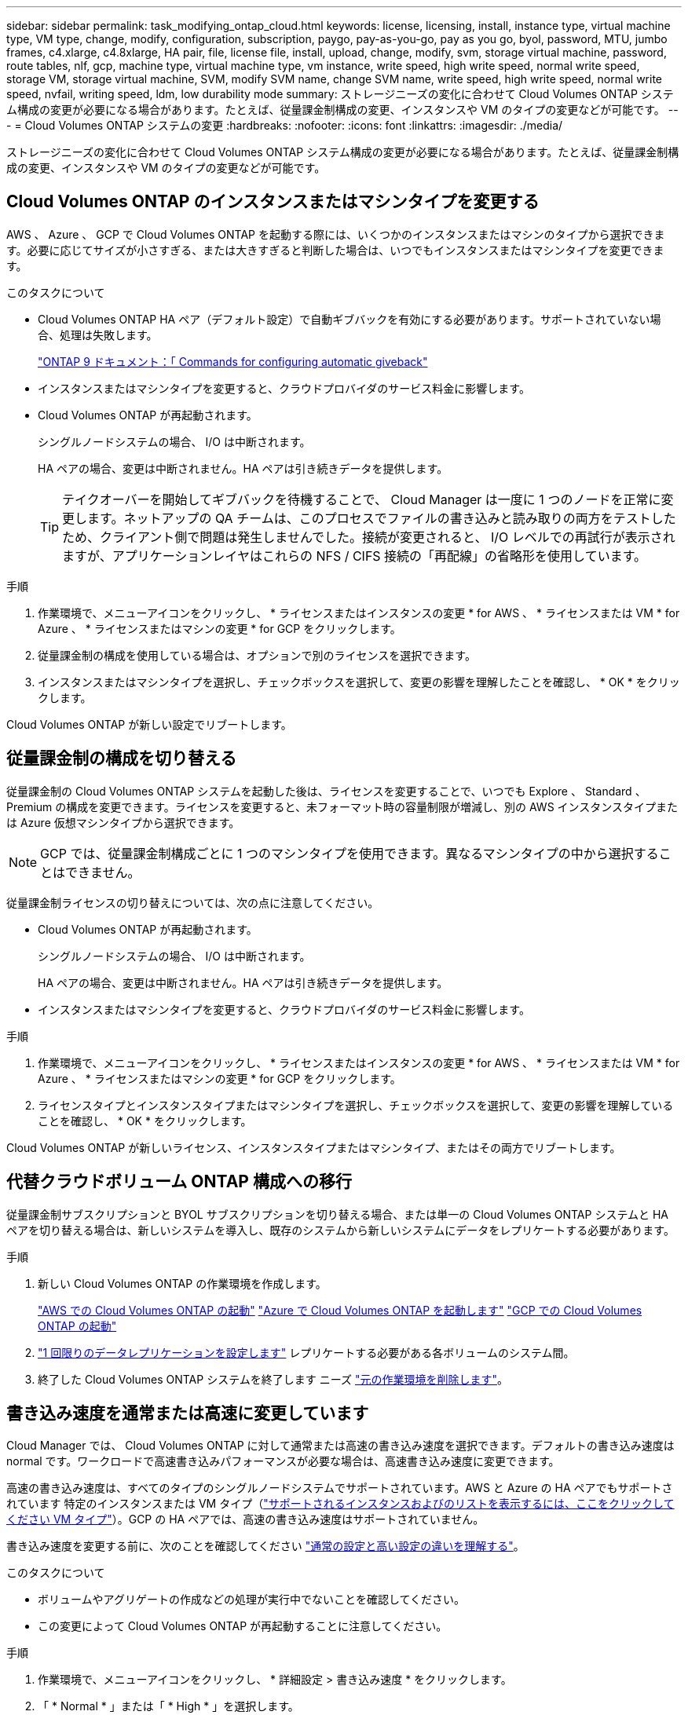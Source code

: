 ---
sidebar: sidebar 
permalink: task_modifying_ontap_cloud.html 
keywords: license, licensing, install, instance type, virtual machine type, VM type, change, modify, configuration, subscription, paygo, pay-as-you-go, pay as you go, byol, password, MTU, jumbo frames, c4.xlarge, c4.8xlarge, HA pair, file, license file, install, upload, change, modify, svm, storage virtual machine, password, route tables, nlf, gcp, machine type, virtual machine type, vm instance, write speed, high write speed, normal write speed, storage VM, storage virtual machine, SVM, modify SVM name, change SVM name, write speed, high write speed, normal write speed, nvfail, writing speed, ldm, low durability mode 
summary: ストレージニーズの変化に合わせて Cloud Volumes ONTAP システム構成の変更が必要になる場合があります。たとえば、従量課金制構成の変更、インスタンスや VM のタイプの変更などが可能です。 
---
= Cloud Volumes ONTAP システムの変更
:hardbreaks:
:nofooter: 
:icons: font
:linkattrs: 
:imagesdir: ./media/


[role="lead"]
ストレージニーズの変化に合わせて Cloud Volumes ONTAP システム構成の変更が必要になる場合があります。たとえば、従量課金制構成の変更、インスタンスや VM のタイプの変更などが可能です。



== Cloud Volumes ONTAP のインスタンスまたはマシンタイプを変更する

AWS 、 Azure 、 GCP で Cloud Volumes ONTAP を起動する際には、いくつかのインスタンスまたはマシンのタイプから選択できます。必要に応じてサイズが小さすぎる、または大きすぎると判断した場合は、いつでもインスタンスまたはマシンタイプを変更できます。

.このタスクについて
* Cloud Volumes ONTAP HA ペア（デフォルト設定）で自動ギブバックを有効にする必要があります。サポートされていない場合、処理は失敗します。
+
http://docs.netapp.com/ontap-9/topic/com.netapp.doc.dot-cm-hacg/GUID-3F50DE15-0D01-49A5-BEFD-D529713EC1FA.html["ONTAP 9 ドキュメント：「 Commands for configuring automatic giveback"^]

* インスタンスまたはマシンタイプを変更すると、クラウドプロバイダのサービス料金に影響します。
* Cloud Volumes ONTAP が再起動されます。
+
シングルノードシステムの場合、 I/O は中断されます。

+
HA ペアの場合、変更は中断されません。HA ペアは引き続きデータを提供します。

+

TIP: テイクオーバーを開始してギブバックを待機することで、 Cloud Manager は一度に 1 つのノードを正常に変更します。ネットアップの QA チームは、このプロセスでファイルの書き込みと読み取りの両方をテストしたため、クライアント側で問題は発生しませんでした。接続が変更されると、 I/O レベルでの再試行が表示されますが、アプリケーションレイヤはこれらの NFS / CIFS 接続の「再配線」の省略形を使用しています。



.手順
. 作業環境で、メニューアイコンをクリックし、 * ライセンスまたはインスタンスの変更 * for AWS 、 * ライセンスまたは VM * for Azure 、 * ライセンスまたはマシンの変更 * for GCP をクリックします。
. 従量課金制の構成を使用している場合は、オプションで別のライセンスを選択できます。
. インスタンスまたはマシンタイプを選択し、チェックボックスを選択して、変更の影響を理解したことを確認し、 * OK * をクリックします。


Cloud Volumes ONTAP が新しい設定でリブートします。



== 従量課金制の構成を切り替える

従量課金制の Cloud Volumes ONTAP システムを起動した後は、ライセンスを変更することで、いつでも Explore 、 Standard 、 Premium の構成を変更できます。ライセンスを変更すると、未フォーマット時の容量制限が増減し、別の AWS インスタンスタイプまたは Azure 仮想マシンタイプから選択できます。


NOTE: GCP では、従量課金制構成ごとに 1 つのマシンタイプを使用できます。異なるマシンタイプの中から選択することはできません。

従量課金制ライセンスの切り替えについては、次の点に注意してください。

* Cloud Volumes ONTAP が再起動されます。
+
シングルノードシステムの場合、 I/O は中断されます。

+
HA ペアの場合、変更は中断されません。HA ペアは引き続きデータを提供します。

* インスタンスまたはマシンタイプを変更すると、クラウドプロバイダのサービス料金に影響します。


.手順
. 作業環境で、メニューアイコンをクリックし、 * ライセンスまたはインスタンスの変更 * for AWS 、 * ライセンスまたは VM * for Azure 、 * ライセンスまたはマシンの変更 * for GCP をクリックします。
. ライセンスタイプとインスタンスタイプまたはマシンタイプを選択し、チェックボックスを選択して、変更の影響を理解していることを確認し、 * OK * をクリックします。


Cloud Volumes ONTAP が新しいライセンス、インスタンスタイプまたはマシンタイプ、またはその両方でリブートします。



== 代替クラウドボリューム ONTAP 構成への移行

従量課金制サブスクリプションと BYOL サブスクリプションを切り替える場合、または単一の Cloud Volumes ONTAP システムと HA ペアを切り替える場合は、新しいシステムを導入し、既存のシステムから新しいシステムにデータをレプリケートする必要があります。

.手順
. 新しい Cloud Volumes ONTAP の作業環境を作成します。
+
link:task_deploying_otc_aws.html["AWS での Cloud Volumes ONTAP の起動"]
link:task_deploying_otc_azure.html["Azure で Cloud Volumes ONTAP を起動します"]
link:task_deploying_gcp.html["GCP での Cloud Volumes ONTAP の起動"]

. link:task_replicating_data.html["1 回限りのデータレプリケーションを設定します"] レプリケートする必要がある各ボリュームのシステム間。
. 終了した Cloud Volumes ONTAP システムを終了します ニーズ link:task_deleting_working_env.html["元の作業環境を削除します"]。




== 書き込み速度を通常または高速に変更しています

Cloud Manager では、 Cloud Volumes ONTAP に対して通常または高速の書き込み速度を選択できます。デフォルトの書き込み速度は normal です。ワークロードで高速書き込みパフォーマンスが必要な場合は、高速書き込み速度に変更できます。

高速の書き込み速度は、すべてのタイプのシングルノードシステムでサポートされています。AWS と Azure の HA ペアでもサポートされています 特定のインスタンスまたは VM タイプ（link:concept_write_speed.html["サポートされるインスタンスおよびのリストを表示するには、ここをクリックしてください VM タイプ"]）。GCP の HA ペアでは、高速の書き込み速度はサポートされていません。

書き込み速度を変更する前に、次のことを確認してください link:concept_write_speed.html["通常の設定と高い設定の違いを理解する"]。

.このタスクについて
* ボリュームやアグリゲートの作成などの処理が実行中でないことを確認してください。
* この変更によって Cloud Volumes ONTAP が再起動することに注意してください。


.手順
. 作業環境で、メニューアイコンをクリックし、 * 詳細設定 > 書き込み速度 * をクリックします。
. 「 * Normal * 」または「 * High * 」を選択します。
+
「高」を選択した場合は、「 I understand ... 」文を読んで、チェックボックスをオンにして確認する必要があります。

. [ 保存 ] をクリックし、確認メッセージを確認して、 [ 続行 ] をクリックします。




== Storage VM 名を変更しています

Cloud Manager は、 Cloud Volumes ONTAP 用に作成した単一の Storage VM （ SVM ）に自動的に名前を付けます。厳密な命名規則がある場合は、 SVM の名前を変更できます。たとえば、 ONTAP クラスタの SVM の名前と同じ名前にすることができます。

ただし、 Cloud Volumes ONTAP 用に SVM を追加で作成した場合は、 Cloud Manager で SVM の名前を変更することはできません。Cloud Volumes ONTAP から直接実行する必要があります。そのためには、 System Manager または CLI を使用します。

.手順
. 作業環境で、メニューアイコンをクリックし、 * 情報 * をクリックします。
. Storage VM 名の右にある編集アイコンをクリックします。
+
image:screenshot_svm.gif["スクリーンショット： SVM 名フィールドと、 SVM 名を変更するためにクリックする必要がある編集アイコンが表示されます。"]

. SVM 名の変更ダイアログボックスで名前を変更し、 * 保存 * をクリックします。




== Cloud Volumes ONTAP のパスワードの変更

Cloud Volumes ONTAP にはクラスタ管理者アカウントが含まれています。必要に応じて、 Cloud Manager からこのアカウントのパスワードを変更できます。


IMPORTANT: System Manager または CLI を使用して admin アカウントのパスワードを変更しないでください。パスワードは Cloud Manager に反映されません。その結果、 Cloud Manager はインスタンスを適切に監視できません。

.手順
. 作業環境で、メニューアイコンをクリックし、 * 詳細設定 > パスワードの設定 * をクリックします。
. 新しいパスワードを 2 回入力し、 [ 保存 ] をクリックします。
+
新しいパスワードは、最後に使用した 6 つのパスワードのうちの 1 つと異なるものにする必要があります。





== C4.4XLarge および C4.8XLarge インスタンスのネットワーク MTU の変更

デフォルトでは、 Cloud Volumes ONTAP は、 CS4.4XLarge インスタンスまたは AWS の C4.8XLarge インスタンスを選択した場合に、 9,000 MTU （ジャンボフレームとも呼ばれます）を使用するように設定されています。ネットワーク設定に適している場合は、ネットワーク MTU を 1,500 バイトに変更できます。

9,000 バイトのネットワーク最大伝送ユニット（ MTU ）は、特定の構成で可能な最大ネットワークスループットを提供できます。

同じ vPC 内のクライアントが Cloud Volumes ONTAP システムと通信し、それらのクライアントの一部またはすべてが 9,000 MTU をサポートしている場合は、 9,000 MTU を選択することを推奨します。トラフィックが vPC から発信されると、パケットの断片化が発生し、パフォーマンスが低下する可能性があります。

VPC 外のクライアントまたはシステムが Cloud Volumes ONTAP システムと通信する場合は、ネットワーク MTU を 1,500 バイトにすることをお勧めします。

.手順
. 作業環境で、メニューアイコンをクリックし、 * 詳細設定 > ネットワーク利用率 * をクリックします。
. [* 標準 * ] または [ * ジャンボフレーム * ] を選択します。
. [ 変更（ Change ） ] をクリックします。




== 複数の AWS の HA ペアに関連付けられているルーティングテーブルの変更 AZS

HA ペアのフローティング IP アドレスへのルートを含む AWS ルーティングテーブルを変更できます。この処理は、新しい NFS または CIFS クライアントが AWS の HA ペアにアクセスする必要がある場合に実行できます。

.手順
. 作業環境で、メニューアイコンをクリックし、 * 情報 * をクリックします。
. * ルートテーブル * をクリックします。
. 選択したルーティングテーブルのリストを変更し、 * 保存 * をクリックします。


Cloud Manager は AWS 要求を送信してルートテーブルを変更します。
